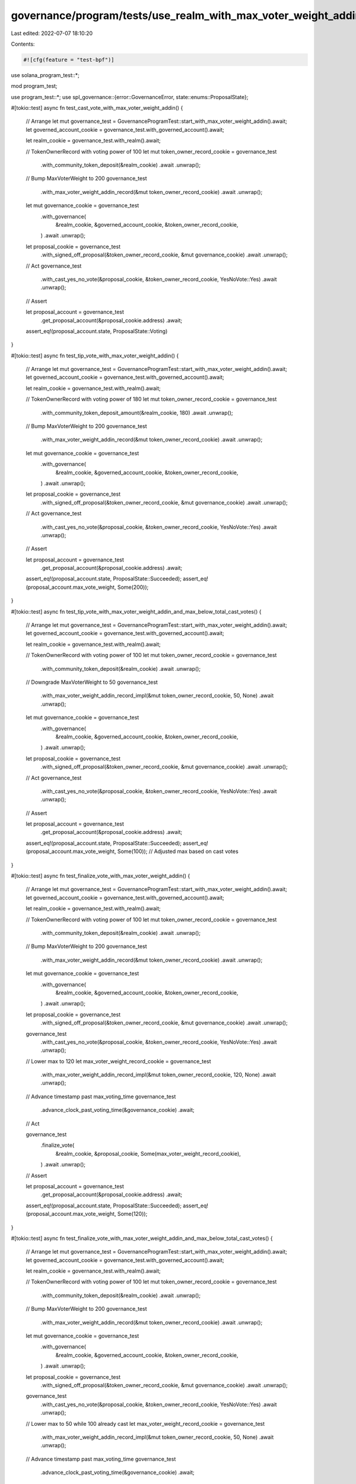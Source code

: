 governance/program/tests/use_realm_with_max_voter_weight_addin.rs
=================================================================

Last edited: 2022-07-07 18:10:20

Contents:

.. code-block:: rs

    #![cfg(feature = "test-bpf")]

use solana_program_test::*;

mod program_test;

use program_test::*;
use spl_governance::{error::GovernanceError, state::enums::ProposalState};

#[tokio::test]
async fn test_cast_vote_with_max_voter_weight_addin() {
    // Arrange
    let mut governance_test = GovernanceProgramTest::start_with_max_voter_weight_addin().await;
    let governed_account_cookie = governance_test.with_governed_account().await;

    let realm_cookie = governance_test.with_realm().await;

    // TokenOwnerRecord with voting power of 100
    let mut token_owner_record_cookie = governance_test
        .with_community_token_deposit(&realm_cookie)
        .await
        .unwrap();

    // Bump MaxVoterWeight to 200
    governance_test
        .with_max_voter_weight_addin_record(&mut token_owner_record_cookie)
        .await
        .unwrap();

    let mut governance_cookie = governance_test
        .with_governance(
            &realm_cookie,
            &governed_account_cookie,
            &token_owner_record_cookie,
        )
        .await
        .unwrap();

    let proposal_cookie = governance_test
        .with_signed_off_proposal(&token_owner_record_cookie, &mut governance_cookie)
        .await
        .unwrap();

    // Act
    governance_test
        .with_cast_yes_no_vote(&proposal_cookie, &token_owner_record_cookie, YesNoVote::Yes)
        .await
        .unwrap();

    // Assert

    let proposal_account = governance_test
        .get_proposal_account(&proposal_cookie.address)
        .await;

    assert_eq!(proposal_account.state, ProposalState::Voting)
}

#[tokio::test]
async fn test_tip_vote_with_max_voter_weight_addin() {
    // Arrange
    let mut governance_test = GovernanceProgramTest::start_with_max_voter_weight_addin().await;
    let governed_account_cookie = governance_test.with_governed_account().await;

    let realm_cookie = governance_test.with_realm().await;

    // TokenOwnerRecord with voting power of 180
    let mut token_owner_record_cookie = governance_test
        .with_community_token_deposit_amount(&realm_cookie, 180)
        .await
        .unwrap();

    // Bump MaxVoterWeight to 200
    governance_test
        .with_max_voter_weight_addin_record(&mut token_owner_record_cookie)
        .await
        .unwrap();

    let mut governance_cookie = governance_test
        .with_governance(
            &realm_cookie,
            &governed_account_cookie,
            &token_owner_record_cookie,
        )
        .await
        .unwrap();

    let proposal_cookie = governance_test
        .with_signed_off_proposal(&token_owner_record_cookie, &mut governance_cookie)
        .await
        .unwrap();

    // Act
    governance_test
        .with_cast_yes_no_vote(&proposal_cookie, &token_owner_record_cookie, YesNoVote::Yes)
        .await
        .unwrap();

    // Assert

    let proposal_account = governance_test
        .get_proposal_account(&proposal_cookie.address)
        .await;

    assert_eq!(proposal_account.state, ProposalState::Succeeded);
    assert_eq!(proposal_account.max_vote_weight, Some(200));
}

#[tokio::test]
async fn test_tip_vote_with_max_voter_weight_addin_and_max_below_total_cast_votes() {
    // Arrange
    let mut governance_test = GovernanceProgramTest::start_with_max_voter_weight_addin().await;
    let governed_account_cookie = governance_test.with_governed_account().await;

    let realm_cookie = governance_test.with_realm().await;

    // TokenOwnerRecord with voting power of 100
    let mut token_owner_record_cookie = governance_test
        .with_community_token_deposit(&realm_cookie)
        .await
        .unwrap();

    // Downgrade MaxVoterWeight to 50
    governance_test
        .with_max_voter_weight_addin_record_impl(&mut token_owner_record_cookie, 50, None)
        .await
        .unwrap();

    let mut governance_cookie = governance_test
        .with_governance(
            &realm_cookie,
            &governed_account_cookie,
            &token_owner_record_cookie,
        )
        .await
        .unwrap();

    let proposal_cookie = governance_test
        .with_signed_off_proposal(&token_owner_record_cookie, &mut governance_cookie)
        .await
        .unwrap();

    // Act
    governance_test
        .with_cast_yes_no_vote(&proposal_cookie, &token_owner_record_cookie, YesNoVote::Yes)
        .await
        .unwrap();

    // Assert

    let proposal_account = governance_test
        .get_proposal_account(&proposal_cookie.address)
        .await;

    assert_eq!(proposal_account.state, ProposalState::Succeeded);
    assert_eq!(proposal_account.max_vote_weight, Some(100)); // Adjusted max based on cast votes
}

#[tokio::test]
async fn test_finalize_vote_with_max_voter_weight_addin() {
    // Arrange
    let mut governance_test = GovernanceProgramTest::start_with_max_voter_weight_addin().await;
    let governed_account_cookie = governance_test.with_governed_account().await;

    let realm_cookie = governance_test.with_realm().await;

    // TokenOwnerRecord with voting power of 100
    let mut token_owner_record_cookie = governance_test
        .with_community_token_deposit(&realm_cookie)
        .await
        .unwrap();

    // Bump MaxVoterWeight to 200
    governance_test
        .with_max_voter_weight_addin_record(&mut token_owner_record_cookie)
        .await
        .unwrap();

    let mut governance_cookie = governance_test
        .with_governance(
            &realm_cookie,
            &governed_account_cookie,
            &token_owner_record_cookie,
        )
        .await
        .unwrap();

    let proposal_cookie = governance_test
        .with_signed_off_proposal(&token_owner_record_cookie, &mut governance_cookie)
        .await
        .unwrap();

    governance_test
        .with_cast_yes_no_vote(&proposal_cookie, &token_owner_record_cookie, YesNoVote::Yes)
        .await
        .unwrap();

    // Lower max to 120
    let max_voter_weight_record_cookie = governance_test
        .with_max_voter_weight_addin_record_impl(&mut token_owner_record_cookie, 120, None)
        .await
        .unwrap();

    // Advance timestamp past max_voting_time
    governance_test
        .advance_clock_past_voting_time(&governance_cookie)
        .await;

    // Act

    governance_test
        .finalize_vote(
            &realm_cookie,
            &proposal_cookie,
            Some(max_voter_weight_record_cookie),
        )
        .await
        .unwrap();

    // Assert

    let proposal_account = governance_test
        .get_proposal_account(&proposal_cookie.address)
        .await;

    assert_eq!(proposal_account.state, ProposalState::Succeeded);
    assert_eq!(proposal_account.max_vote_weight, Some(120));
}

#[tokio::test]
async fn test_finalize_vote_with_max_voter_weight_addin_and_max_below_total_cast_votes() {
    // Arrange
    let mut governance_test = GovernanceProgramTest::start_with_max_voter_weight_addin().await;
    let governed_account_cookie = governance_test.with_governed_account().await;

    let realm_cookie = governance_test.with_realm().await;

    // TokenOwnerRecord with voting power of 100
    let mut token_owner_record_cookie = governance_test
        .with_community_token_deposit(&realm_cookie)
        .await
        .unwrap();

    // Bump MaxVoterWeight to 200
    governance_test
        .with_max_voter_weight_addin_record(&mut token_owner_record_cookie)
        .await
        .unwrap();

    let mut governance_cookie = governance_test
        .with_governance(
            &realm_cookie,
            &governed_account_cookie,
            &token_owner_record_cookie,
        )
        .await
        .unwrap();

    let proposal_cookie = governance_test
        .with_signed_off_proposal(&token_owner_record_cookie, &mut governance_cookie)
        .await
        .unwrap();

    governance_test
        .with_cast_yes_no_vote(&proposal_cookie, &token_owner_record_cookie, YesNoVote::Yes)
        .await
        .unwrap();

    // Lower max to 50 while 100 already cast
    let max_voter_weight_record_cookie = governance_test
        .with_max_voter_weight_addin_record_impl(&mut token_owner_record_cookie, 50, None)
        .await
        .unwrap();

    // Advance timestamp past max_voting_time
    governance_test
        .advance_clock_past_voting_time(&governance_cookie)
        .await;

    // Act

    governance_test
        .finalize_vote(
            &realm_cookie,
            &proposal_cookie,
            Some(max_voter_weight_record_cookie),
        )
        .await
        .unwrap();

    // Assert

    let proposal_account = governance_test
        .get_proposal_account(&proposal_cookie.address)
        .await;

    assert_eq!(proposal_account.state, ProposalState::Succeeded);
    assert_eq!(proposal_account.max_vote_weight, Some(100)); // Adjusted max based on cast votes
}

#[tokio::test]
async fn test_cast_vote_with_max_voter_weight_addin_and_expired_record_error() {
    // Arrange
    let mut governance_test = GovernanceProgramTest::start_with_max_voter_weight_addin().await;
    let governed_account_cookie = governance_test.with_governed_account().await;

    let realm_cookie = governance_test.with_realm().await;

    // TokenOwnerRecord with voting power of 100
    let mut token_owner_record_cookie = governance_test
        .with_community_token_deposit(&realm_cookie)
        .await
        .unwrap();

    // Bump MaxVoterWeight to 200
    governance_test
        .with_max_voter_weight_addin_record_impl(&mut token_owner_record_cookie, 200, Some(1))
        .await
        .unwrap();

    let mut governance_cookie = governance_test
        .with_governance(
            &realm_cookie,
            &governed_account_cookie,
            &token_owner_record_cookie,
        )
        .await
        .unwrap();

    let proposal_cookie = governance_test
        .with_signed_off_proposal(&token_owner_record_cookie, &mut governance_cookie)
        .await
        .unwrap();

    governance_test.advance_clock().await;

    // Act
    let err = governance_test
        .with_cast_yes_no_vote(&proposal_cookie, &token_owner_record_cookie, YesNoVote::Yes)
        .await
        .err()
        .unwrap();

    // Assert
    assert_eq!(err, GovernanceError::MaxVoterWeightRecordExpired.into());
}


